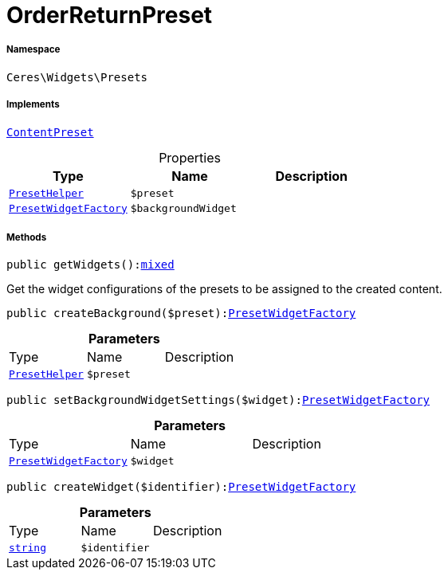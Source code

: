 :table-caption!:
:example-caption!:
:source-highlighter: prettify
:sectids!:
[[ceres__orderreturnpreset]]
= OrderReturnPreset





===== Namespace

`Ceres\Widgets\Presets`


===== Implements
xref:stable7@interface::Shopbuilder.adoc#shopbuilder_contracts_contentpreset[`ContentPreset`]



.Properties
|===
|Type |Name |Description

|xref:Ceres/Widgets/Helper/PresetHelper.adoc#[`PresetHelper`]
a|`$preset`
||xref:Ceres/Widgets/Presets/PresetWidgetFactory.adoc#[`PresetWidgetFactory`]
a|`$backgroundWidget`
|
|===


===== Methods

[source%nowrap, php, subs=+macros]
[#getwidgets]
----

public getWidgets():link:http://php.net/mixed[mixed^]

----





Get the widget configurations of the presets to be assigned to the created content.

[source%nowrap, php, subs=+macros]
[#createbackground]
----

public createBackground($preset):xref:Ceres/Widgets/Presets/PresetWidgetFactory.adoc#[PresetWidgetFactory]

----







.*Parameters*
|===
|Type |Name |Description
|xref:Ceres/Widgets/Helper/PresetHelper.adoc#[`PresetHelper`]
a|`$preset`
|
|===


[source%nowrap, php, subs=+macros]
[#setbackgroundwidgetsettings]
----

public setBackgroundWidgetSettings($widget):xref:Ceres/Widgets/Presets/PresetWidgetFactory.adoc#[PresetWidgetFactory]

----







.*Parameters*
|===
|Type |Name |Description
|xref:Ceres/Widgets/Presets/PresetWidgetFactory.adoc#[`PresetWidgetFactory`]
a|`$widget`
|
|===


[source%nowrap, php, subs=+macros]
[#createwidget]
----

public createWidget($identifier):xref:Ceres/Widgets/Presets/PresetWidgetFactory.adoc#[PresetWidgetFactory]

----







.*Parameters*
|===
|Type |Name |Description
|link:http://php.net/string[`string`^]
a|`$identifier`
|
|===


